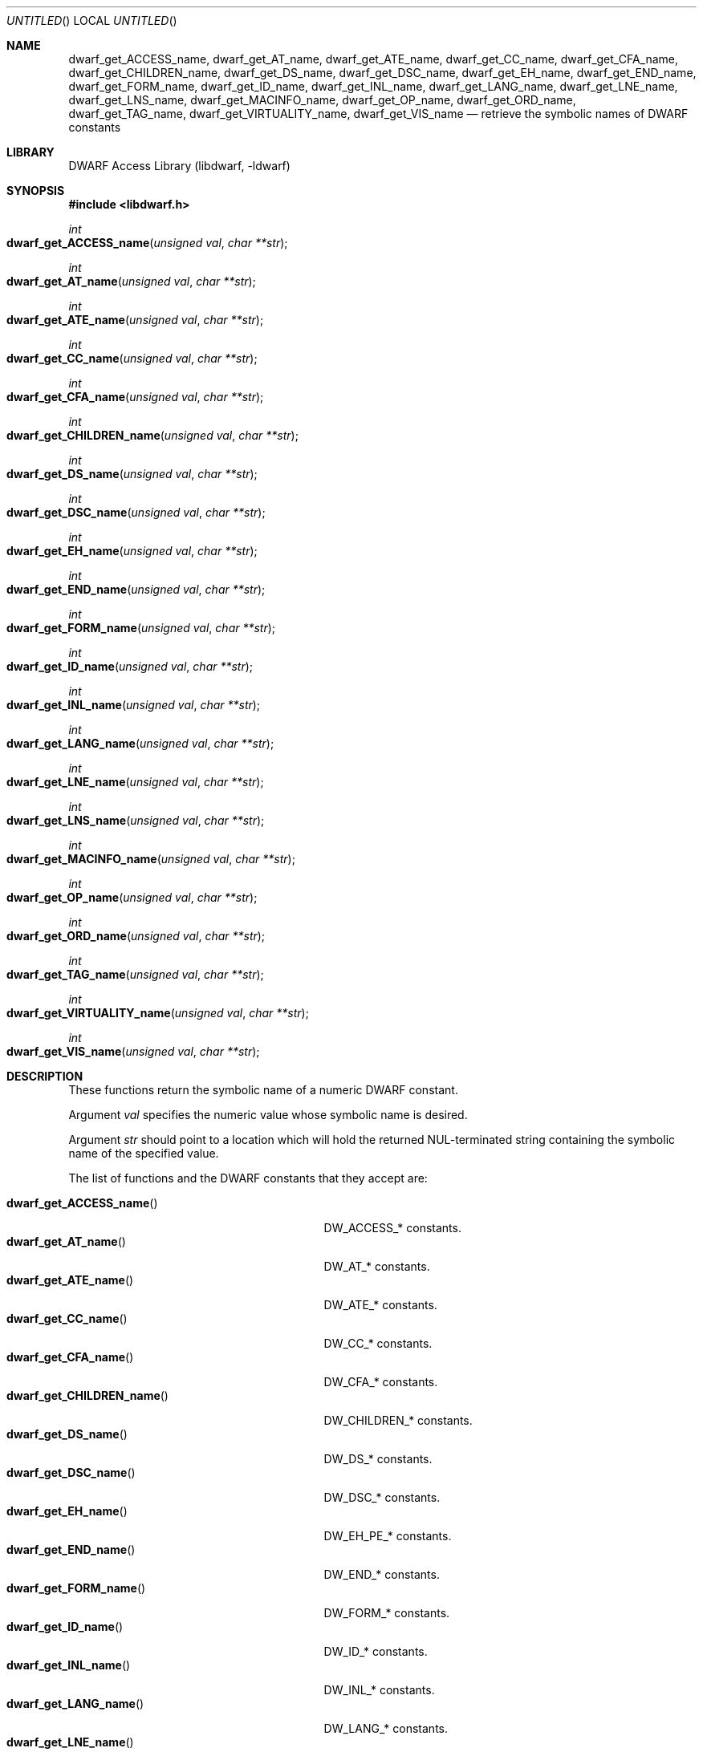 .\"	$NetBSD: dwarf_get_AT_name.3,v 1.2 2014/03/09 16:58:03 christos Exp $
.\"
.\" Copyright (c) 2011 Kai Wang
.\" All rights reserved.
.\"
.\" Redistribution and use in source and binary forms, with or without
.\" modification, are permitted provided that the following conditions
.\" are met:
.\" 1. Redistributions of source code must retain the above copyright
.\"    notice, this list of conditions and the following disclaimer.
.\" 2. Redistributions in binary form must reproduce the above copyright
.\"    notice, this list of conditions and the following disclaimer in the
.\"    documentation and/or other materials provided with the distribution.
.\"
.\" THIS SOFTWARE IS PROVIDED BY THE AUTHOR AND CONTRIBUTORS ``AS IS'' AND
.\" ANY EXPRESS OR IMPLIED WARRANTIES, INCLUDING, BUT NOT LIMITED TO, THE
.\" IMPLIED WARRANTIES OF MERCHANTABILITY AND FITNESS FOR A PARTICULAR PURPOSE
.\" ARE DISCLAIMED.  IN NO EVENT SHALL THE AUTHOR OR CONTRIBUTORS BE LIABLE
.\" FOR ANY DIRECT, INDIRECT, INCIDENTAL, SPECIAL, EXEMPLARY, OR CONSEQUENTIAL
.\" DAMAGES (INCLUDING, BUT NOT LIMITED TO, PROCUREMENT OF SUBSTITUTE GOODS
.\" OR SERVICES; LOSS OF USE, DATA, OR PROFITS; OR BUSINESS INTERRUPTION)
.\" HOWEVER CAUSED AND ON ANY THEORY OF LIABILITY, WHETHER IN CONTRACT, STRICT
.\" LIABILITY, OR TORT (INCLUDING NEGLIGENCE OR OTHERWISE) ARISING IN ANY WAY
.\" OUT OF THE USE OF THIS SOFTWARE, EVEN IF ADVISED OF THE POSSIBILITY OF
.\" SUCH DAMAGE.
.\"
.\" Id: dwarf_get_AT_name.3 2071 2011-10-27 03:20:00Z jkoshy 
.\"
.Dd April 22, 2011
.Os
.Dt DWARF_GET_AT_NAME 3
.Sh NAME
.Nm dwarf_get_ACCESS_name ,
.Nm dwarf_get_AT_name ,
.Nm dwarf_get_ATE_name ,
.Nm dwarf_get_CC_name ,
.Nm dwarf_get_CFA_name ,
.Nm dwarf_get_CHILDREN_name ,
.Nm dwarf_get_DS_name ,
.Nm dwarf_get_DSC_name ,
.Nm dwarf_get_EH_name ,
.Nm dwarf_get_END_name ,
.Nm dwarf_get_FORM_name ,
.Nm dwarf_get_ID_name ,
.Nm dwarf_get_INL_name ,
.Nm dwarf_get_LANG_name ,
.Nm dwarf_get_LNE_name ,
.Nm dwarf_get_LNS_name ,
.Nm dwarf_get_MACINFO_name ,
.Nm dwarf_get_OP_name ,
.Nm dwarf_get_ORD_name ,
.Nm dwarf_get_TAG_name ,
.Nm dwarf_get_VIRTUALITY_name ,
.Nm dwarf_get_VIS_name
.Nd retrieve the symbolic names of DWARF constants
.Sh LIBRARY
.Lb libdwarf
.Sh SYNOPSIS
.In libdwarf.h
.Ft int
.Fo dwarf_get_ACCESS_name
.Fa "unsigned val"
.Fa "char **str"
.Fc
.Ft int
.Fo dwarf_get_AT_name
.Fa "unsigned val"
.Fa "char **str"
.Fc
.Ft int
.Fo dwarf_get_ATE_name
.Fa "unsigned val"
.Fa "char **str"
.Fc
.Ft int
.Fo dwarf_get_CC_name
.Fa "unsigned val"
.Fa "char **str"
.Fc
.Ft int
.Fo dwarf_get_CFA_name
.Fa "unsigned val"
.Fa "char **str"
.Fc
.Ft int
.Fo dwarf_get_CHILDREN_name
.Fa "unsigned val"
.Fa "char **str"
.Fc
.Ft int
.Fo dwarf_get_DS_name
.Fa "unsigned val"
.Fa "char **str"
.Fc
.Ft int
.Fo dwarf_get_DSC_name
.Fa "unsigned val"
.Fa "char **str"
.Fc
.Ft int
.Fo dwarf_get_EH_name
.Fa "unsigned val"
.Fa "char **str"
.Fc
.Ft int
.Fo dwarf_get_END_name
.Fa "unsigned val"
.Fa "char **str"
.Fc
.Ft int
.Fo dwarf_get_FORM_name
.Fa "unsigned val"
.Fa "char **str"
.Fc
.Ft int
.Fo dwarf_get_ID_name
.Fa "unsigned val"
.Fa "char **str"
.Fc
.Ft int
.Fo dwarf_get_INL_name
.Fa "unsigned val"
.Fa "char **str"
.Fc
.Ft int
.Fo dwarf_get_LANG_name
.Fa "unsigned val"
.Fa "char **str"
.Fc
.Ft int
.Fo dwarf_get_LNE_name
.Fa "unsigned val"
.Fa "char **str"
.Fc
.Ft int
.Fo dwarf_get_LNS_name
.Fa "unsigned val"
.Fa "char **str"
.Fc
.Ft int
.Fo dwarf_get_MACINFO_name
.Fa "unsigned val"
.Fa "char **str"
.Fc
.Ft int
.Fo dwarf_get_OP_name
.Fa "unsigned val"
.Fa "char **str"
.Fc
.Ft int
.Fo dwarf_get_ORD_name
.Fa "unsigned val"
.Fa "char **str"
.Fc
.Ft int
.Fo dwarf_get_TAG_name
.Fa "unsigned val"
.Fa "char **str"
.Fc
.Ft int
.Fo dwarf_get_VIRTUALITY_name
.Fa "unsigned val"
.Fa "char **str"
.Fc
.Ft int
.Fo dwarf_get_VIS_name
.Fa "unsigned val"
.Fa "char **str"
.Fc
.Sh DESCRIPTION
These functions return the symbolic name of a numeric DWARF constant.
.Pp
Argument
.Ar val
specifies the numeric value whose symbolic name is desired.
.Pp
Argument
.Ar str
should point to a location which will hold the returned
NUL-terminated string containing the symbolic name of the
specified value.
.Pp
The list of functions and the DWARF constants that they accept are:
.Pp
.Bl -tag -width ".Fn dwarf_get_VIRTUALITY_name" -compact
.It Fn dwarf_get_ACCESS_name
.Dv DW_ACCESS_*
constants.
.It Fn dwarf_get_AT_name
.Dv DW_AT_*
constants.
.It Fn dwarf_get_ATE_name
.Dv DW_ATE_*
constants.
.It Fn dwarf_get_CC_name
.Dv DW_CC_*
constants.
.It Fn dwarf_get_CFA_name
.Dv DW_CFA_*
constants.
.It Fn dwarf_get_CHILDREN_name
.Dv DW_CHILDREN_*
constants.
.It Fn dwarf_get_DS_name
.Dv DW_DS_*
constants.
.It Fn dwarf_get_DSC_name
.Dv DW_DSC_*
constants.
.It Fn dwarf_get_EH_name
.Dv DW_EH_PE_*
constants.
.It Fn dwarf_get_END_name
.Dv DW_END_*
constants.
.It Fn dwarf_get_FORM_name
.Dv DW_FORM_*
constants.
.It Fn dwarf_get_ID_name
.Dv DW_ID_*
constants.
.It Fn dwarf_get_INL_name
.Dv DW_INL_*
constants.
.It Fn dwarf_get_LANG_name
.Dv DW_LANG_*
constants.
.It Fn dwarf_get_LNE_name
.Dv DW_LNE_*
constants.
.It Fn dwarf_get_LNS_name
.Dv DW_LNS_*
constants.
.It Fn dwarf_get_MACINFO_name
.Dv DW_MACINFO_*
constants.
.It Fn dwarf_get_OP_name
.Dv DW_OP_*
constants.
.It Fn dwarf_get_ORD_name
.Dv DW_ORD_*
constants.
.It Fn dwarf_get_TAG_name
.Dv DW_TAG_*
constants.
.It Fn dwarf_get_VIRTUALITY_name
.Dv DW_VIRTUALITY_*
constants.
.It Fn dwarf_get_VIS_name
.Dv DW_VIS_*
constants.
.Sh RETURN VALUES
These functions return
.Dv DW_DLV_OK on success.
If the DWARF constant denoted by argument
.Ar val
is not recognized, these function return
.Dv DW_DLV_NO_ENTRY .
.Sh SEE ALSO
.Xr dwarf 3
